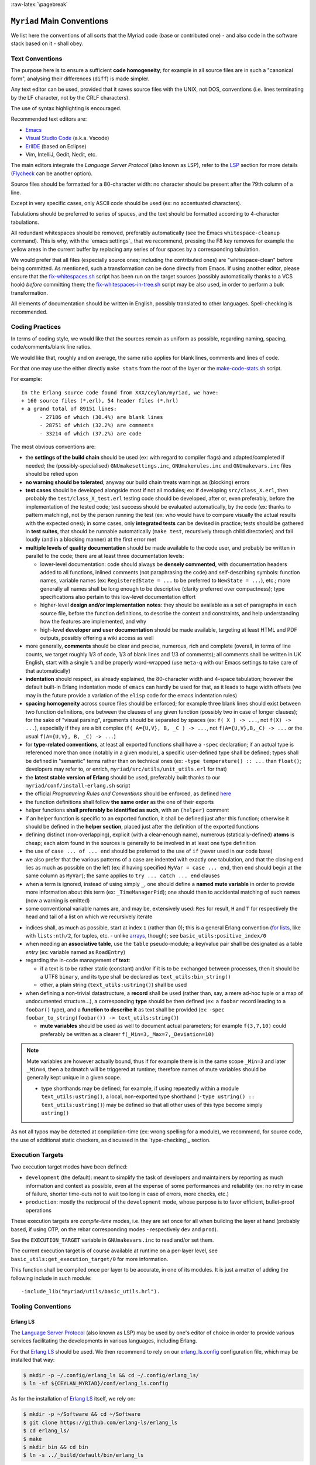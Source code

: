 :raw-latex:`\pagebreak`

.. _`main conventions`:

---------------------------
``Myriad`` Main Conventions
---------------------------

We list here the conventions of all sorts that the Myriad code (base or contributed one) - and also code in the software stack based on it - shall obey.


Text Conventions
================

The purpose here is to ensure a sufficient **code homogeneity**; for example in all source files are in such a "canonical form", analysing their differences (``diff``) is made simpler.

Any text editor can be used, provided that it saves source files with the UNIX, not DOS, conventions (i.e. lines terminating by the LF character, not by the CRLF characters).

The use of syntax highlighting is encouraged.

Recommended text editors are:

- `Emacs <#emacs-settings>`_
- `Visual Studio Code <https://en.wikipedia.org/wiki/Visual_Studio_Code>`_ (a.k.a. Vscode)
- `ErlIDE <https://erlide.org/>`_ (based on Eclipse)
- Vim, IntelliJ, Gedit, Nedit, etc.


The main editors integrate the *Language Server Protocol* (also known as LSP), refer to the LSP_ section for more details (`Flycheck <https://www.flycheck.org>`_ can be another option).


Source files should be formatted for a 80-character width: no character should be present after the 79th column of a line.

Except in very specific cases, only ASCII code should be used (ex: no accentuated characters).

Tabulations should be preferred to series of spaces, and the text should be formatted according to 4-character tabulations.

All redundant whitespaces should be removed, preferably automatically (see the Emacs ``whitespace-cleanup`` command). This is why, with the `emacs settings`_ that we recommend, pressing the F8 key removes for example the yellow areas in the current buffer by replacing any series of four spaces by a corresponding tabulation.

We would prefer that all files (especially source ones; including the contributed ones) are "whitespace-clean" before being committed. As mentioned, such a transformation can be done directly from Emacs. If using another editor, please ensure that the `fix-whitespaces.sh <https://github.com/Olivier-Boudeville/Ceylan-Hull/blob/master/fix-whitespaces.sh>`_ script has been run on the target sources (possibly automatically thanks to a VCS hook) *before* committing them; the `fix-whitespaces-in-tree.sh <https://github.com/Olivier-Boudeville/Ceylan-Hull/blob/master/fix-whitespaces-in-tree.sh>`_ script may be also used, in order to perform a bulk transformation.

All elements of documentation should be written in English, possibly translated to other languages. Spell-checking is recommended.



Coding Practices
================

In terms of coding style, we would like that the sources remain as uniform as possible, regarding naming, spacing, code/comments/blank line ratios.

We would like that, roughly and on average, the same ratio applies for blank lines, comments and lines of code.

For that one may use the either directly ``make stats`` from the root of the layer or the `make-code-stats.sh <https://github.com/Olivier-Boudeville/Ceylan-Myriad/blob/master/src/scripts/make-code-stats.sh>`_ script.

For example::

  In the Erlang source code found from XXX/ceylan/myriad, we have:
  + 160 source files (*.erl), 54 header files (*.hrl)
  + a grand total of 89151 lines:
	- 27186 of which (30.4%) are blank lines
	- 28751 of which (32.2%) are comments
	- 33214 of which (37.2%) are code



The most obvious conventions are:

- the **settings of the build chain** should be used (ex: with regard to compiler flags) and adapted/completed if needed; the (possibly-specialised) ``GNUmakesettings.inc``,  ``GNUmakerules.inc`` and ``GNUmakevars.inc`` files should be relied upon

- **no warning should be tolerated**; anyway our build chain treats warnings as (blocking) errors

- **test cases** should be developed alongside most if not all modules; ex: if developing ``src/class_X.erl``, then probably the ``test/class_X_test.erl`` testing code should be developed, after or, even preferably, before the implementation of the tested code; test success should be evaluated automatically, by the code (ex: thanks to pattern matching), not by the person running the test (ex: who would have to compare visually the actual results with the expected ones); in some cases, only **integrated tests** can be devised in practice; tests should be gathered in **test suites**, that should be runnable automatically (``make test``, recursively through child directories) and fail loudly (and in a blocking manner) at the first error met

- **multiple levels of quality documentation** should be made available to the code user, and probably be written in parallel to the code; there are at least three documentation levels:

  - lower-level documentation: code should always be **densely commented**, with documentation headers added to all functions, inlined comments (not paraphrasing the code) and self-describing symbols: function names, variable names (ex: ``RegisteredState = ...`` to be preferred to ``NewState = ...``), etc.; more generally all names shall be long enough to be descriptive (clarity preferred over compactness); type specifications also pertain to this low-level documentation effort

  - higher-level **design and/or implementation notes**: they should be available as a set of paragraphs in each source file, before the function definitions, to describe the context and constraints, and help understanding how the features are implemented, and why

  - high-level **developer and user documentation** should be made available, targeting at least HTML and PDF outputs, possibly offering a wiki access as well

- more generally, **comments** should be clear and precise, numerous, rich and complete (overall, in terms of line counts, we target roughly 1/3 of code, 1/3 of blank lines and 1/3 of comments); all comments shall be written in UK English, start with a single ``%`` and be properly word-wrapped (use ``meta-q`` with our Emacs settings to take care of that automatically)

- **indentation** should respect, as already explained, the 80-character width and 4-space tabulation; however the default built-in Erlang indentation mode of ``emacs`` can hardly be used for that, as it leads to huge width offsets (we may in the future provide a variation of the ``elisp`` code for the emacs indentation rules)

- **spacing homogeneity** across source files should be enforced; for example three blank lines should exist between two function definitions, one between the clauses of any given function (possibly two in case of longer clauses); for the sake of "visual parsing", arguments should be separated by spaces (ex: ``f( X ) -> ...``, not ``f(X) -> ...``), especially if they are a bit complex (``f( A={U,V}, B, _C ) -> ...``, not ``f(A={U,V},B,_C) -> ...`` or the usual ``f(A={U,V}, B, _C) -> ...``)

- for **type-related conventions**, at least all exported functions shall have a ``-spec`` declaration; if an actual type is referenced more than once (notably in a given module), a specific user-defined type shall be defined; types shall be defined in "semantic" terms rather than on technical ones (ex: ``-type temperature() :: ...`` than ``float()``; developers may refer to, or enrich, ``myriad/src/utils/unit_utils.erl`` for that)

- the **latest stable version of Erlang** should be used, preferably built thanks to our ``myriad/conf/install-erlang.sh`` script

- the official *Programming Rules and Conventions* should be enforced, as defined `here <http://www.erlang.se/doc/programming_rules.shtml>`_

- the function definitions shall follow **the same order** as the one of their exports

- helper functions **shall preferably be identified as such**, with an ``(helper)`` comment

- if an helper function is specific to an exported function, it shall be defined just after this function; otherwise it should be defined in the **helper section**, placed just after the definition of the exported functions

- defining distinct (non-overlapping), explicit (with a clear-enough name), numerous (statically-defined) **atoms** is cheap; each atom found in the sources is generally to be involved in at least one type definition

- the use of ``case ... of ... end`` should be preferred to the use of ``if`` (never used in our code base)

- we also prefer that the various patterns of a case are indented with exactly one tabulation, and that the closing ``end`` lies as much as possible on the left (ex: if having specified ``MyVar = case ... end``, then ``end`` should begin at the same column as ``MyVar``); the same applies to ``try ... catch ... end`` clauses

- when a term is ignored, instead of using simply ``_``, one should define a **named mute variable** in order to provide more information about this term (ex: ``_TimeManagerPid``); one should then to accidental matching of such names (now a warning is emitted)

- some conventional variable names are, and may be, extensively used: ``Res`` for result, ``H`` and ``T`` for respectively the head and tail of a list on which we recursively iterate

.. _indices:

- indices shall, as much as possible, start at index ``1`` (rather than 0); this is a general Erlang convention (`for lists <https://erlang.org/doc/man/lists.html#description>`_, like with ``lists:nth/2``, for tuples, etc. - unlike `arrays <https://erlang.org/doc/man/array.html#description>`_, though); see ``basic_utils:positive_index/0``

- when needing an **associative table**, use the ``table`` pseudo-module; a key/value pair shall be designated as a table *entry* (ex: variable named as ``RoadEntry``)

- regarding the in-code management of **text**:

  - if a text is to be rather static (constant) and/or if it is to be exchanged between processes, then it should be a UTF8 ``binary``, and its type shall be declared as ``text_utils:bin_string()``
  - other, a plain string (``text_utils:ustring()``) shall be used

- when defining a non-trivial datastructure, a **record** shall be used (rather than, say, a mere ad-hoc tuple or a map of undocumented structure...), a corresponding **type** should be then defined (ex: a ``foobar`` record leading to a ``foobar()`` type), and a **function to describe it** as text shall be provided (ex: ``-spec foobar_to_string(foobar()) -> text_utils:string()``)

  - **mute variables** should be used as well to document actual parameters; for example ``f(3,7,10)`` could preferably be written as a clearer ``f(_Min=3,_Max=7,_Deviation=10)``


.. Note:: Mute variables are however actually bound, thus if for example there is in the same scope ``_Min=3`` and later ``_Min=4``, then a badmatch will be triggered at runtime; therefore names of mute variables should be generally kept unique in a given scope.

 - type shorthands may be defined; for example, if using repeatedly within a module ``text_utils:ustring()``, a local, non-exported type shorthand (``-type ustring() :: text_utils:ustring()``) may be defined so that all other uses of this type become simply ``ustring()``

As not all typos may be detected at compilation-time (ex: wrong spelling for a module), we recommend, for source code, the use of additional static checkers, as discussed in the `type-checking`_ section.


.. _`execution target`:

Execution Targets
=================

Two execution target modes have been defined:

- ``development`` (the default): meant to simplify the task of developers and maintainers by reporting as much information and context as possible, even at the expense of some performances and reliability (ex: no retry in case of failure, shorter time-outs not to wait too long in case of errors, more checks, etc.)
- ``production``: mostly the reciprocal of the ``development`` mode, whose purpose is to favor efficient, bullet-proof operations

These execution targets are *compile-time* modes, i.e. they are set once for all when building the layer at hand (probably based, if using OTP, on the rebar corresponding modes - respectively ``dev`` and ``prod``).

See the ``EXECUTION_TARGET`` variable in ``GNUmakevars.inc`` to read and/or set them.

The current execution target is of course available at runtime on a per-layer level, see ``basic_utils:get_execution_target/0`` for more information.

This function shall be compiled once per layer to be accurate, in one of its modules. It is just a matter of adding the following include in such module::

 -include_lib("myriad/utils/basic_utils.hrl").




Tooling Conventions
===================


.. _LSP:

Erlang LS
---------

The `Language Server Protocol <https://en.wikipedia.org/wiki/Language_Server_Protocol>`_ (also known as LSP) may be used by one's editor of choice in order to provide various services facilitating the developments in various languages, including Erlang.

For that `Erlang LS <https://erlang-ls.github.io/>`_ should be used. We then recommend to rely on our `erlang_ls.config <https://github.com/Olivier-Boudeville/Ceylan-Myriad/blob/master/conf/erlang_ls.config>`_ configuration file, which may be installed that way:

.. code:: bash

 $ mkdir -p ~/.config/erlang_ls && cd ~/.config/erlang_ls/
 $ ln -sf ${CEYLAN_MYRIAD}/conf/erlang_ls.config

As for the installation of `Erlang LS <https://erlang-ls.github.io/>`_ itself, we rely on:

.. code:: bash

 $ mkdir -p ~/Software && cd ~/Software
 $ git clone https://github.com/erlang-ls/erlang_ls
 $ cd erlang_ls/
 $ make
 $ mkdir bin && cd bin
 $ ln -s ../_build/default/bin/erlang_ls

Then one would just have to ensure that ``~/Software/erlang_ls/bin`` is indeed in one's PATH.

Note that not all bells and whistles of LSP may be retained, knowing that at least some of them are confused by various elements, especially when applied to code that is parse-transformed; as a result we did find LS features much useful.

The Emacs configuration that we use (see the corresponding `init.el <https://github.com/Olivier-Boudeville/Ceylan-Myriad/blob/master/conf/init.el>`_) attempts to find some sweet spot in this matter.

Another option is to use ``ctags`` to generate Emacs' compliant `tags <https://www.emacswiki.org/emacs/EmacsTags>`_ (see the ``generate-tags`` make target); we did not find this solution very satisfactory either.



For Documentation Generation
----------------------------

Refer now to our `dedicated HOW-TO <http://howtos.esperide.org/DocGeneration.html>`_.





Other Conventions
=================

- for clarity, we tend to use longer variable names, in CamelCase
- we tend to use mute variables to clarify meanings and intents, as in ``_Acc=[]`` (beware, despite being muted, any variable in scope that bears the same name will be matched), ``Acc`` designating accumulators
- as there is much list-based recursion, a variable named ``H`` means ``Head`` and ``T`` means ``Tail`` (as in ``[Head|Tail]``)
- the string format specifier ``~s`` shall never be used; its Unicode-aware counterpart ``~ts`` must be used instead; similarly, for string operations, ``list_to_binary/1`` and ``binary_to_list/1`` must no be used either; prefer anyway the primitives in ``text_utils``

.. See also the few hints regarding contribution_.
